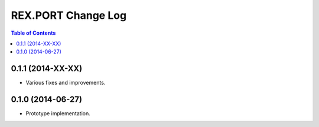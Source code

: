 ***********************
  REX.PORT Change Log
***********************

.. contents:: Table of Contents


0.1.1 (2014-XX-XX)
==================

* Various fixes and improvements.


0.1.0 (2014-06-27)
==================

* Prototype implementation.



